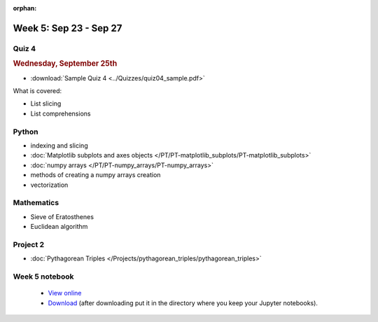 :orphan:

Week 5: Sep 23 - Sep 27
=======================

Quiz 4
~~~~~~

.. rubric:: Wednesday, September 25th

* :download:`Sample Quiz 4 <../Quizzes/quiz04_sample.pdf>`

What is covered:

* List slicing
* List comprehensions

Python
~~~~~~

* indexing and slicing
* :doc:`Matplotlib subplots and axes objects </PT/PT-matplotlib_subplots/PT-matplotlib_subplots>`
* :doc:`numpy arrays </PT/PT-numpy_arrays/PT-numpy_arrays>`
* methods of creating a numpy arrays creation
* vectorization

Mathematics
~~~~~~~~~~~

* Sieve of Eratosthenes
* Euclidean algorithm

Project 2
~~~~~~~~~

* :doc:`Pythagorean Triples </Projects/pythagorean_triples/pythagorean_triples>`



.. Comment

    Mathematics
    ~~~~~~~~~~~

    * Population models


    Project 3
    ~~~~~~~~~

    * :doc:`The mayfly model </Projects/mayfly_model/mayfly_model>`

Week 5 notebook
~~~~~~~~~~~~~~~
    - `View online <../_static/weekly_notebooks/week05_notebook.html>`_
    - `Download <../_static/weekly_notebooks/week05_notebook.ipynb>`_ (after downloading put it in the directory where you keep your Jupyter notebooks).